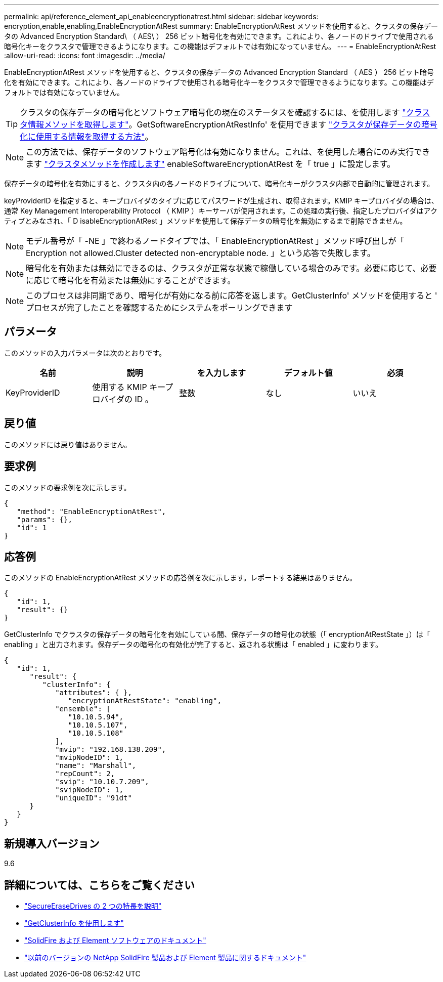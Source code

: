 ---
permalink: api/reference_element_api_enableencryptionatrest.html 
sidebar: sidebar 
keywords: encryption,enable,enabling,EnableEncryptionAtRest 
summary: EnableEncryptionAtRest メソッドを使用すると、クラスタの保存データの Advanced Encryption Standard\ （ AES\ ） 256 ビット暗号化を有効にできます。これにより、各ノードのドライブで使用される暗号化キーをクラスタで管理できるようになります。この機能はデフォルトでは有効になっていません。 
---
= EnableEncryptionAtRest
:allow-uri-read: 
:icons: font
:imagesdir: ../media/


[role="lead"]
EnableEncryptionAtRest メソッドを使用すると、クラスタの保存データの Advanced Encryption Standard （ AES ） 256 ビット暗号化を有効にできます。これにより、各ノードのドライブで使用される暗号化キーをクラスタで管理できるようになります。この機能はデフォルトでは有効になっていません。


TIP: クラスタの保存データの暗号化とソフトウェア暗号化の現在のステータスを確認するには、を使用します link:../api/reference_element_api_getclusterinfo["クラスタ情報メソッドを取得します"^]。GetSoftwareEncryptionAtRestInfo' を使用できます link:../api/reference_element_api_getsoftwareencryptionatrestinfo["クラスタが保存データの暗号化に使用する情報を取得する方法"^]。


NOTE: この方法では、保存データのソフトウェア暗号化は有効になりません。これは、を使用した場合にのみ実行できます link:../api/reference_element_api_createcluster.html["クラスタメソッドを作成します"^] enableSoftwareEncryptionAtRest を「 true 」に設定します。

保存データの暗号化を有効にすると、クラスタ内の各ノードのドライブについて、暗号化キーがクラスタ内部で自動的に管理されます。

keyProviderID を指定すると、キープロバイダのタイプに応じてパスワードが生成され、取得されます。KMIP キープロバイダの場合は、通常 Key Management Interoperability Protocol （ KMIP ）キーサーバが使用されます。この処理の実行後、指定したプロバイダはアクティブとみなされ、「 D isableEncryptionAtRest 」メソッドを使用して保存データの暗号化を無効にするまで削除できません。


NOTE: モデル番号が「 -NE 」で終わるノードタイプでは、「 EnableEncryptionAtRest 」メソッド呼び出しが「 Encryption not allowed.Cluster detected non-encryptable node. 」という応答で失敗します。


NOTE: 暗号化を有効または無効にできるのは、クラスタが正常な状態で稼働している場合のみです。必要に応じて、必要に応じて暗号化を有効または無効にすることができます。


NOTE: このプロセスは非同期であり、暗号化が有効になる前に応答を返します。GetClusterInfo' メソッドを使用すると ' プロセスが完了したことを確認するためにシステムをポーリングできます



== パラメータ

このメソッドの入力パラメータは次のとおりです。

|===
| 名前 | 説明 | を入力します | デフォルト値 | 必須 


 a| 
KeyProviderID
 a| 
使用する KMIP キープロバイダの ID 。
 a| 
整数
 a| 
なし
 a| 
いいえ

|===


== 戻り値

このメソッドには戻り値はありません。



== 要求例

このメソッドの要求例を次に示します。

[listing]
----
{
   "method": "EnableEncryptionAtRest",
   "params": {},
   "id": 1
}
----


== 応答例

このメソッドの EnableEncryptionAtRest メソッドの応答例を次に示します。レポートする結果はありません。

[listing]
----
{
   "id": 1,
   "result": {}
}
----
GetClusterInfo でクラスタの保存データの暗号化を有効にしている間、保存データの暗号化の状態（「 encryptionAtRestState 」）は「 enabling 」と出力されます。保存データの暗号化の有効化が完了すると、返される状態は「 enabled 」に変わります。

[listing]
----
{
   "id": 1,
      "result": {
         "clusterInfo": {
            "attributes": { },
               "encryptionAtRestState": "enabling",
            "ensemble": [
               "10.10.5.94",
               "10.10.5.107",
               "10.10.5.108"
            ],
            "mvip": "192.168.138.209",
            "mvipNodeID": 1,
            "name": "Marshall",
            "repCount": 2,
            "svip": "10.10.7.209",
            "svipNodeID": 1,
            "uniqueID": "91dt"
      }
   }
}
----


== 新規導入バージョン

9.6

[discrete]
== 詳細については、こちらをご覧ください

* link:reference_element_api_secureerasedrives.html["SecureEraseDrives の 2 つの特長を説明"]
* link:reference_element_api_getclusterinfo.html["GetClusterInfo を使用します"]
* https://docs.netapp.com/us-en/element-software/index.html["SolidFire および Element ソフトウェアのドキュメント"]
* https://docs.netapp.com/sfe-122/topic/com.netapp.ndc.sfe-vers/GUID-B1944B0E-B335-4E0B-B9F1-E960BF32AE56.html["以前のバージョンの NetApp SolidFire 製品および Element 製品に関するドキュメント"^]

